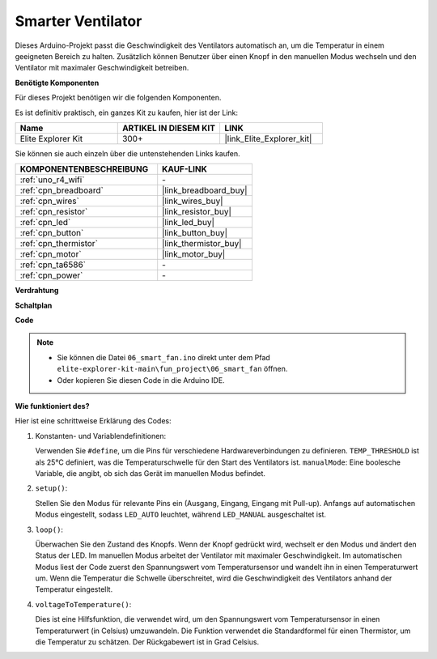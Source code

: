 .. _fun_smart_fan:

Smarter Ventilator
=================================

.. raw:: html

   <video loop autoplay muted style = "max-width:100%">
      <source src="../_static/videos/fun_projects/06_fun_smartfan.mp4"  type="video/mp4">
      Ihr Browser unterstützt das Video-Tag nicht.
   </video>

Dieses Arduino-Projekt passt die Geschwindigkeit des Ventilators automatisch an, um die Temperatur in einem geeigneten Bereich zu halten.
Zusätzlich können Benutzer über einen Knopf in den manuellen Modus wechseln und den Ventilator mit maximaler Geschwindigkeit betreiben.

**Benötigte Komponenten**

Für dieses Projekt benötigen wir die folgenden Komponenten.

Es ist definitiv praktisch, ein ganzes Kit zu kaufen, hier ist der Link:

.. list-table::
    :widths: 20 20 20
    :header-rows: 1

    *   - Name	
        - ARTIKEL IN DIESEM KIT
        - LINK
    *   - Elite Explorer Kit
        - 300+
        - |link_Elite_Explorer_kit|

Sie können sie auch einzeln über die untenstehenden Links kaufen.

.. list-table::
    :widths: 30 20
    :header-rows: 1

    *   - KOMPONENTENBESCHREIBUNG
        - KAUF-LINK

    *   - :ref:`uno_r4_wifi`
        - \-
    *   - :ref:`cpn_breadboard`
        - |link_breadboard_buy|
    *   - :ref:`cpn_wires`
        - |link_wires_buy|
    *   - :ref:`cpn_resistor`
        - |link_resistor_buy|
    *   - :ref:`cpn_led`
        - |link_led_buy|
    *   - :ref:`cpn_button`
        - |link_button_buy|
    *   - :ref:`cpn_thermistor`
        - |link_thermistor_buy|
    *   - :ref:`cpn_motor`
        - |link_motor_buy|
    *   - :ref:`cpn_ta6586`
        - \-
    *   - :ref:`cpn_power`
        - \-

**Verdrahtung**

.. image:: img/06_smart_fan_bb.png
    :width: 100%
    :align: center

.. raw:: html

   <br/>

**Schaltplan**

.. image:: img/06_smart_fan_schematic.png
   :width: 80%
   :align: center

**Code**

.. note::

    * Sie können die Datei ``06_smart_fan.ino`` direkt unter dem Pfad ``elite-explorer-kit-main\fun_project\06_smart_fan`` öffnen.
    * Oder kopieren Sie diesen Code in die Arduino IDE.

.. raw:: html

   <iframe src=https://create.arduino.cc/editor/sunfounder01/ba484912-14d6-4125-83a0-73a107904144/preview?embed style="height:510px;width:100%;margin:10px 0" frameborder=0></iframe>


**Wie funktioniert des?**

Hier ist eine schrittweise Erklärung des Codes:

1. Konstanten- und Variablendefinitionen:

   Verwenden Sie ``#define``, um die Pins für verschiedene Hardwareverbindungen zu definieren.
   ``TEMP_THRESHOLD`` ist als 25°C definiert, was die Temperaturschwelle für den Start des Ventilators ist.
   ``manualMode``: Eine boolesche Variable, die angibt, ob sich das Gerät im manuellen Modus befindet.

2. ``setup()``:

   Stellen Sie den Modus für relevante Pins ein (Ausgang, Eingang, Eingang mit Pull-up).
   Anfangs auf automatischen Modus eingestellt, sodass ``LED_AUTO`` leuchtet, während ``LED_MANUAL`` ausgeschaltet ist.

3. ``loop()``:

   Überwachen Sie den Zustand des Knopfs. Wenn der Knopf gedrückt wird, wechselt er den Modus und ändert den Status der LED.
   Im manuellen Modus arbeitet der Ventilator mit maximaler Geschwindigkeit.
   Im automatischen Modus liest der Code zuerst den Spannungswert vom Temperatursensor und wandelt ihn in einen Temperaturwert um. 
   Wenn die Temperatur die Schwelle überschreitet, wird die Geschwindigkeit des Ventilators anhand der Temperatur eingestellt.

4. ``voltageToTemperature()``:

   Dies ist eine Hilfsfunktion, die verwendet wird, um den Spannungswert vom Temperatursensor in einen Temperaturwert (in Celsius) umzuwandeln.
   Die Funktion verwendet die Standardformel für einen Thermistor, um die Temperatur zu schätzen.
   Der Rückgabewert ist in Grad Celsius.


